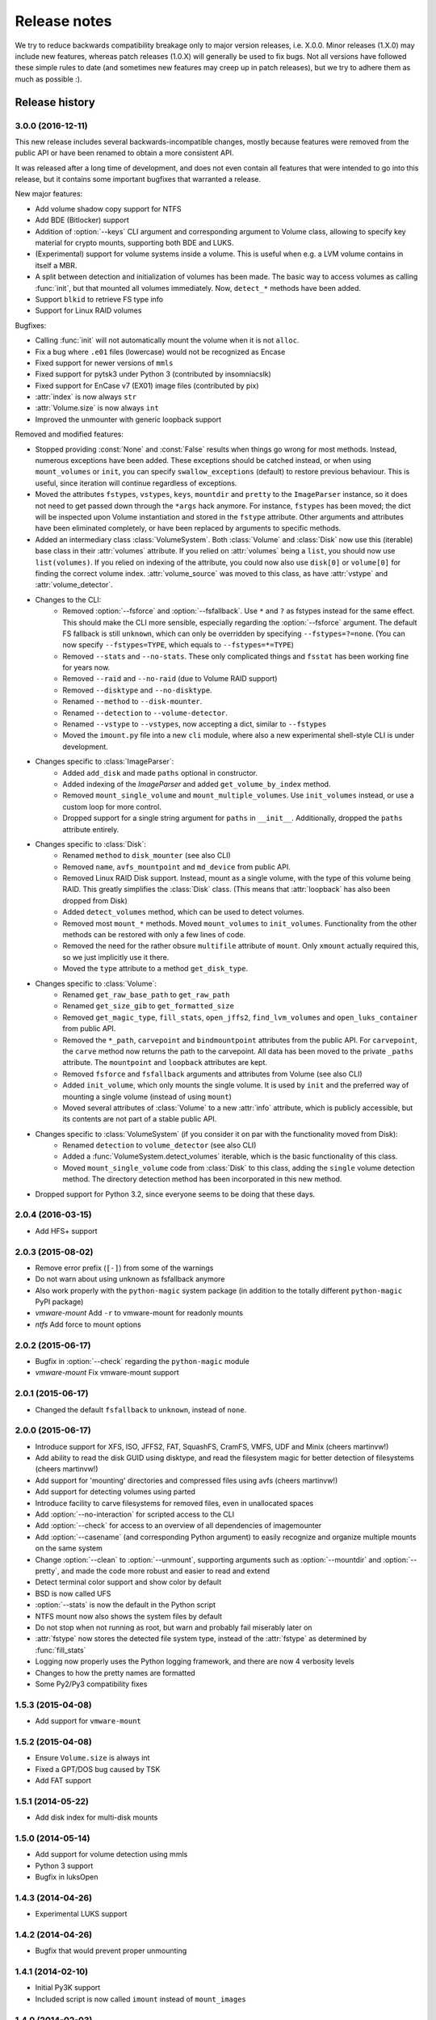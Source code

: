 Release notes
=============

We try to reduce backwards compatibility breakage only to major version releases, i.e. X.0.0. Minor releases (1.X.0) may include new features, whereas patch releases (1.0.X) will generally be used to fix bugs. Not all versions have followed these simple rules to date (and sometimes new features may creep up in patch releases), but we try to adhere them as much as possible :).

Release history
~~~~~~~~~~~~~~~

3.0.0 (2016-12-11)
------------------
This new release includes several backwards-incompatible changes, mostly because features were removed from the public API or have been renamed to obtain a more consistent API.

It was released after a long time of development, and does not even contain all features that were intended to go into this release, but it contains some important bugfixes that warranted a release.

New major features:

* Add volume shadow copy support for NTFS
* Add BDE (Bitlocker) support
* Addition of :option:`--keys` CLI argument and corresponding argument to Volume class, allowing to specify key material for crypto mounts, supporting both BDE and LUKS.
* (Experimental) support for volume systems inside a volume. This is useful when e.g. a LVM volume contains in itself a MBR.
* A split between detection and initialization of volumes has been made. The basic way to access volumes as calling :func:`init`, but that mounted all volumes immediately. Now, ``detect_*`` methods have been added.
* Support ``blkid`` to retrieve FS type info
* Support for Linux RAID volumes

Bugfixes:

* Calling :func:`init` will not automatically mount the volume when it is not ``alloc``.
* Fix a bug where ``.e01`` files (lowercase) would not be recognized as Encase
* Fixed support for newer versions of ``mmls``
* Fixed support for pytsk3 under Python 3 (contributed by insomniacslk)
* Fixed support for EnCase v7 (EX01) image files (contributed by pix)
* :attr:`index` is now always ``str``
* :attr:`Volume.size` is now always ``int``
* Improved the unmounter with generic loopback support

Removed and modified features:

* Stopped providing :const:`None` and :const:`False` results when things go wrong for most methods. Instead, numerous exceptions have been added. These exceptions should be catched instead, or when using ``mount_volumes`` or ``init``, you can specify ``swallow_exceptions`` (default) to restore previous behaviour. This is useful, since iteration will continue regardless of exceptions.
* Moved the attributes ``fstypes``, ``vstypes``, ``keys``, ``mountdir`` and ``pretty`` to the ``ImageParser`` instance, so it does not need to get passed down through the ``*args`` hack anymore. For instance, ``fstypes`` has been moved; the dict will be inspected upon Volume instantiation and stored in the ``fstype`` attribute. Other arguments and attributes have been eliminated completely, or have been replaced by arguments to specific methods.
* Added an intermediary class :class:`VolumeSystem`. Both :class:`Volume` and :class:`Disk` now use this (iterable) base class in their :attr:`volumes` attribute. If you relied on :attr:`volumes` being a ``list``, you should now use ``list(volumes)``. If you relied on indexing of the attribute, you could now also use ``disk[0]`` or ``volume[0]`` for finding the correct volume index. :attr:`volume_source` was moved to this class, as have :attr:`vstype` and :attr:`volume_detector`.

* Changes to the CLI:
   * Removed :option:`--fsforce` and :option:`--fsfallback`. Use ``*`` and ``?`` as fstypes instead for the same effect. This should make the CLI more sensible, especially regarding the :option:`--fsforce` argument. The default FS fallback is still ``unknown``, which can only be overridden by specifying ``--fstypes=?=none``. (You can now specify ``--fstypes=TYPE``, which equals to ``--fstypes=*=TYPE``)
   * Removed ``--stats`` and ``--no-stats``. These only complicated things and ``fsstat`` has been working fine for years now.
   * Removed ``--raid`` and ``--no-raid`` (due to Volume RAID support)
   * Removed ``--disktype`` and ``--no-disktype``.
   * Renamed ``--method`` to ``--disk-mounter``.
   * Renamed ``--detection`` to ``--volume-detector``.
   * Renamed ``--vstype`` to ``--vstypes``, now accepting a dict, similar to ``--fstypes``
   * Moved the ``imount.py`` file into a new ``cli`` module, where also a new experimental shell-style CLI is under development.

* Changes specific to :class:`ImageParser`:
   * Added ``add_disk`` and made ``paths`` optional in constructor.
   * Added indexing of the `ImageParser` and added ``get_volume_by_index`` method.
   * Removed ``mount_single_volume`` and ``mount_multiple_volumes``. Use ``init_volumes`` instead, or use a custom loop for more control.
   * Dropped support for a single string argument for ``paths`` in ``__init__``. Additionally, dropped the ``paths`` attribute entirely.

* Changes specific to :class:`Disk`:
   * Renamed ``method`` to ``disk_mounter`` (see also CLI)
   * Removed ``name``, ``avfs_mountpoint`` and ``md_device`` from public API.
   * Removed Linux RAID Disk support. Instead, mount as a single volume, with the type of this volume being RAID. This greatly simplifies the :class:`Disk` class. (This means that :attr:`loopback` has also been dropped from Disk)
   * Added ``detect_volumes`` method, which can be used to detect volumes.
   * Removed most ``mount_*`` methods. Moved ``mount_volumes`` to ``init_volumes``. Functionality from the other methods can be restored with only a few lines of code.
   * Removed the need for the rather obsure ``multifile`` attribute of ``mount``. Only ``xmount`` actually required this, so we just implicitly use it there.
   * Moved the ``type`` attribute to a method ``get_disk_type``.

* Changes specific to :class:`Volume`:
   * Renamed ``get_raw_base_path`` to ``get_raw_path``
   * Renamed ``get_size_gib`` to ``get_formatted_size``
   * Removed ``get_magic_type``, ``fill_stats``, ``open_jffs2``, ``find_lvm_volumes`` and ``open_luks_container`` from public API.
   * Removed the ``*_path``, ``carvepoint`` and ``bindmountpoint`` attributes from the public API. For ``carvepoint``, the ``carve`` method now returns the path to the carvepoint. All data has been moved to the private ``_paths`` attribute. The ``mountpoint`` and ``loopback`` attributes are kept.
   * Removed ``fsforce`` and ``fsfallback`` arguments and attributes from Volume (see also CLI)
   * Added ``init_volume``, which only mounts the single volume. It is used by ``init`` and the preferred way of mounting a single volume (instead of using ``mount``)
   * Moved several attributes of :class:`Volume` to a new :attr:`info` attribute, which is publicly accessible, but its contents are not part of a stable public API.

* Changes specific to :class:`VolumeSystem` (if you consider it on par with the functionality moved from Disk):
   * Renamed ``detection`` to ``volume_detector`` (see also CLI)
   * Added a :func:`VolumeSystem.detect_volumes` iterable, which is the basic functionality of this class.
   * Moved ``mount_single_volume`` code from :class:`Disk` to this class, adding the ``single`` volume detection method. The directory detection method has been incorporated in this new method.

* Dropped support for Python 3.2, since everyone seems to be doing that these days.

2.0.4 (2016-03-15)
------------------
* Add HFS+ support

2.0.3 (2015-08-02)
------------------
* Remove error prefix (``[-]``) from some of the warnings
* Do not warn about using unknown as fsfallback anymore
* Also work properly with the ``python-magic`` system package (in addition to the totally different ``python-magic`` PyPI package)
* *vmware-mount* Add ``-r`` to vmware-mount for readonly mounts
* *ntfs* Add force to mount options

2.0.2 (2015-06-17)
------------------
* Bugfix in :option:`--check` regarding the ``python-magic`` module
* *vmware-mount* Fix vmware-mount support

2.0.1 (2015-06-17)
------------------
* Changed the default ``fsfallback`` to ``unknown``, instead of ``none``.

2.0.0 (2015-06-17)
------------------
* Introduce support for XFS, ISO, JFFS2, FAT, SquashFS, CramFS, VMFS, UDF and Minix (cheers martinvw!)
* Add ability to read the disk GUID using disktype, and read the filesystem magic for better detection of filesystems (cheers martinvw!)
* Add support for 'mounting' directories and compressed files using avfs (cheers martinvw!)
* Add support for detecting volumes using parted
* Introduce facility to carve filesystems for removed files, even in unallocated spaces
* Add :option:`--no-interaction` for scripted access to the CLI
* Add :option:`--check` for access to an overview of all dependencies of imagemounter
* Add :option:`--casename` (and corresponding Python argument) to easily recognize and organize multiple mounts on the same system
* Change :option:`--clean` to :option:`--unmount`, supporting arguments such as :option:`--mountdir` and :option:`--pretty`, and made the code more robust and easier to read and extend
* Detect terminal color support and show color by default


* BSD is now called UFS
* :option:`--stats` is now the default in the Python script
* NTFS mount now also shows the system files by default
* Do not stop when not running as root, but warn and probably fail miserably later on
* :attr:`fstype` now stores the detected file system type, instead of the :attr:`fstype` as determined by :func:`fill_stats`
* Logging now properly uses the Python logging framework, and there are now 4 verbosity levels
* Changes to how the pretty names are formatted
* Some Py2/Py3 compatibility fixes

1.5.3 (2015-04-08)
------------------
* Add support for ``vmware-mount``

1.5.2 (2015-04-08)
------------------
* Ensure ``Volume.size`` is always int
* Fixed a GPT/DOS bug caused by TSK
* Add FAT support

1.5.1 (2014-05-22)
------------------
* Add disk index for multi-disk mounts

1.5.0 (2014-05-14)
------------------
* Add support for volume detection using mmls
* Python 3 support
* Bugfix in luksOpen

1.4.3 (2014-04-26)
------------------
* Experimental LUKS support

1.4.2 (2014-04-26)
------------------
* Bugfix that would prevent proper unmounting

1.4.1 (2014-02-10)
------------------
* Initial Py3K support
* Included script is now called ``imount`` instead of ``mount_images``

1.4.0 (2014-02-03)
------------------
* :class:`Disk` is now a seperate class
* Some huge refactoring
* Numerous bugfixes, including resolving issues with unmounting
* Rename ``image_mounter`` to ``imagemounter``
* Remove ``mount_images`` alias

1.3.1 (2014-01-23)
------------------
* More verbosity with respect to failing mounts

1.3.0 (2014-01-23)
------------------
* Add support for single volume mounts
* Add support for dummy base mounting
* Add support for RAID detection and mounting

1.2.9 (2014-01-21)
------------------
* Improve support for some types of disk images
* Some changes in the way some command-line arguments work (removed :option:`-vs`, :option:`-fs` and :option:`-fsf`)

1.2.8 (2014-01-08)
------------------
* Make :option:`--stats the default
* Print the volume size and offset in verbose mode in the CLI
* Add imount as command line utility name

1.2.7 (2014-01-08)
------------------
* Add :option:`--keep`

1.2.6 (2014-01-08)
------------------
* Use fallback commands for base image mounting if the normal one fails
* Add multifile option to Volume to control whether multifile argument passing should be attempted
* Fix error in backwards compatibility of mount_partitions
* Copy the label of a volume to the last mountpoint if it looks like a mountpoint

1.2.5 (2014-01-07)
------------------
* Ability to automatically detect the mountpoint based on files in the filesystem

1.2.4 (2013-12-16)
------------------
* Partition is now Volume
* Store the volume flag (alloc, unalloc, meta)

1.2.3 (2013-12-10)
------------------
* Add support for pretty mount point names

1.2.2 (2013-12-09)
------------------
* Fix issue where 'extended' is detected as ext (again)

1.2.1 (2013-12-09)
------------------
* Fix issue where 'extended' is detected as ext
* ImagePartition is now Volume

1.2.0 (2013-12-05)
------------------
* ImagePartition is now responsible for mounting and obtaining its stats, and detecting lvm volumes
* LVM partitions are now mounted using this new mount method
* Utilize the partition size for disk size, which is more reliable
* Renamed ImagePartition to Volume (no backwards compatibility is provided)
* Add unknown mount type, for use with :option:`--fstype`, which mounts without knowing anything
* Support mounting a directory containing \*.001/\*.E01 files

1.1.2 (2013-12-05)
------------------
* Resolve bug with respect to determining free loopback device

1.1.1 (2013-12-04)
------------------
* Improve :option:`--clean` by showing the commands to be executed beforehand

1.1.0 (2013-12-04)
------------------
* Do not add sudo to internal commands anymore
* :option:`--loopback` is removed, detects it automatically now
* :option:`--clean` is added; will remove all traces of an unsuccessful previous run

1.0.4 (2013-12-03)
------------------
* Add the any vstype
* Fix some errors in the ``mount_images`` script

1.0.3 (2013-12-02)
------------------
* Support forcing the fstype
* Improved LVM support
* Added some warnings to CLI

1.0.2 (2013-11-28)
------------------
* Improved NTFS support

1.0.1 (2013-11-28)
------------------
* ``command_exists`` now works properly

1.0.0 (2013-11-28)
------------------
* Now includes proper setup.py and versioning
* Add support for reconstructing the filesystem using bindmounts
* More reliable use of fsstat
* Overhauled Python API with more transparency and less CLI requirements

  * Store yielded information in a ImagePartition
  * Remove dependency on args and add them to the class explicitly
  * Do not depend on user interaction or CLI output in ImageParser or util, but do CLI in ``__main__``

* Support for LVM
* Support for ewfmount
* Retrieve stats more reliably
* New CLI arguments:

  * Colored output with :option:`--color`
  * Wait for warnings with :option:`--wait`
  * Support for automatic method with ``--method=auto``
  * Specify custom mount dir with :option:`--mountdir`
  * Specify explicit volume system type with :option:`--vstype`
  * Specify explicit file system type with :option:`--fstype`
  * Specify loopback device with :option:`--loopback` (required by LVM support)
